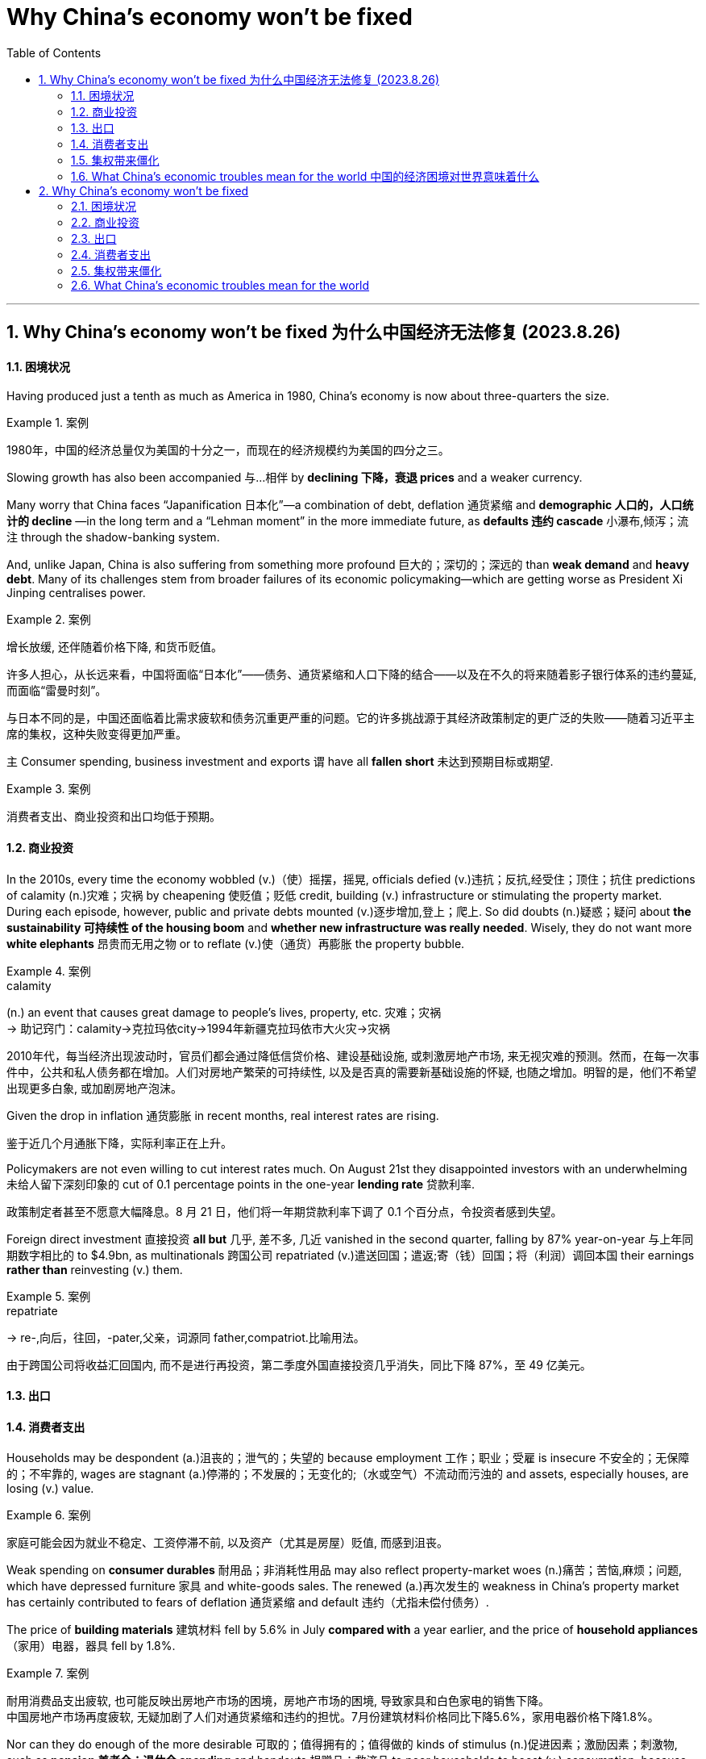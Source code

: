 
= Why China’s economy won’t be fixed
:toc: left
:toclevels: 3
:sectnums:

'''


== Why China’s economy won’t be fixed 为什么中国经济无法修复 (2023.8.26)


==== 困境状况

Having produced just a tenth as much as America in 1980, China’s economy is now about three-quarters the size.

.案例
====

1980年，中国的经济总量仅为美国的十分之一，而现在的经济规模约为美国的四分之三。
====


Slowing growth has also been accompanied 与…相伴 by *declining 下降，衰退 prices* and a weaker currency.

Many worry that China faces “Japanification 日本化”—a combination of debt, deflation 通货紧缩 and *demographic 人口的，人口统计的 decline* —in the long term and a “Lehman moment” in the more immediate future, as *defaults  违约 cascade* 小瀑布,倾泻；流注 through the shadow-banking system.


And, unlike Japan, China is also suffering from something more profound 巨大的；深切的；深远的 than *weak demand* and *heavy debt*. Many of its challenges stem from broader failures of its economic policymaking—which are getting worse as President Xi Jinping centralises power.



.案例
====

增长放缓, 还伴随着价格下降, 和货币贬值。

许多人担心，从长远来看，中国将面临“日本化”——债务、通货紧缩和人口下降的结合——以及在不久的将来随着影子银行体系的违约蔓延, 而面临“雷曼时刻”。

与日本不同的是，中国还面临着比需求疲软和债务沉重更严重的问题。它的许多挑战源于其经济政策制定的更广泛的失败——随着习近平主席的集权，这种失败变得更加严重。
====



`主` Consumer spending, business investment and exports `谓` have all *fallen short* 未达到预期目标或期望.

.案例
====

消费者支出、商业投资和出口均低于预期。
====



==== 商业投资

In the 2010s, every time the economy wobbled (v.)（使）摇摆，摇晃, officials defied (v.)违抗；反抗,经受住；顶住；抗住 predictions of calamity (n.)灾难；灾祸 by cheapening  使贬值；贬低 credit, building (v.) infrastructure or stimulating the property market. During each episode, however, public and private debts mounted (v.)逐步增加,登上；爬上. So did doubts (n.)疑惑；疑问 about *the sustainability 可持续性 of the housing boom* and *whether new infrastructure was really needed*. Wisely, they do not want more *white elephants*  昂贵而无用之物 or to reflate (v.)使（通货）再膨胀 the property bubble.

.案例
====
.calamity
(n.) an event that causes great damage to people's lives, property, etc. 灾难；灾祸 +
->  助记窍门：calamity→克拉玛依city→1994年新疆克拉玛依市大火灾→灾祸


2010年代，每当经济出现波动时，官员们都会通过降低信贷价格、建设基础设施, 或刺激房地产市场, 来无视灾难的预测。然而，在每一次事件中，公共和私人债务都在增加。人们对房地产繁荣的可持续性, 以及是否真的需要新基础设施的怀疑, 也随之增加。明智的是，他们不希望出现更多白象, 或加剧房地产泡沫。
====




Given the drop in inflation 通货膨胀 in recent months, real interest rates are rising.

鉴于近几个月通胀下降，实际利率正在上升。

Policymakers are not even willing to cut interest rates much. On August 21st they disappointed investors with an underwhelming 未给人留下深刻印象的 cut of 0.1 percentage points in the one-year *lending rate* 贷款利率.

政策制定者甚至不愿意大幅降息。8 月 21 日，他们将一年期贷款利率下调了 0.1 个百分点，令投资者感到失望。


Foreign direct investment 直接投资 *all but* 几乎, 差不多, 几近 vanished in the second quarter, falling by 87% year-on-year 与上年同期数字相比的 to $4.9bn, as multinationals 跨国公司 repatriated (v.)遣送回国；遣返;寄（钱）回国；将（利润）调回本国 their earnings *rather than* reinvesting (v.) them.

.案例
====

.repatriate
-> re-,向后，往回，-pater,父亲，词源同 father,compatriot.比喻用法。

由于跨国公司将收益汇回国内, 而不是进行再投资，第二季度外国直接投资几乎消失，同比下降 87%，至 49 亿美元。
====



==== 出口


==== 消费者支出




Households may be despondent (a.)沮丧的；泄气的；失望的 because employment 工作；职业；受雇 is insecure 不安全的；无保障的；不牢靠的, wages are stagnant (a.)停滞的；不发展的；无变化的;（水或空气）不流动而污浊的 and assets, especially houses, are losing (v.) value.

.案例
====

家庭可能会因为就业不稳定、工资停滞不前, 以及资产（尤其是房屋）贬值, 而感到沮丧。
====


Weak spending on *consumer durables* 耐用品；非消耗性用品 may also reflect property-market woes (n.)痛苦；苦恼,麻烦；问题, which have depressed furniture 家具 and white-goods sales. The renewed (a.)再次发生的 weakness in China’s property market has certainly contributed to fears of deflation 通货紧缩 and default  违约（尤指未偿付债务）.

The price of *building materials* 建筑材料 fell by 5.6% in July *compared with* a year earlier, and the price of *household appliances* （家用）电器，器具 fell by 1.8%.

.案例
====

耐用消费品支出疲软, 也可能反映出房地产市场的困境，房地产市场的困境, 导致家具和白色家电的销售下降。 +
中国房地产市场再度疲软, 无疑加剧了人们对通货紧缩和违约的担忧。7月份建筑材料价格同比下降5.6%，家用电器价格下降1.8%。
====






Nor can they do enough of the more desirable 可取的；值得拥有的；值得做的 kinds of stimulus (n.)促进因素；激励因素；刺激物, such as *pension 养老金；退休金 spending* and handouts 捐赠品；救济品 to poor households to boost (v.) consumption, because Mr Xi has disavowed 不承认；否认；拒绝对…承担责任 “welfarism 福利主义” and the government seeks (v.) an official deficit 赤字；逆差；亏损 of only 3% of GDP.

.案例
====

他们(指政府)也无法采取足够的更理想的刺激措施，例如养老金支出, 和向贫困家庭发放补贴以刺激消费，因为习近平否认“福利主义”，而且政府寻求将官方赤字, 仅占GDP的3% 。
====

Should China *fall into* persistent 执著的；不屈不挠的 deflation 通货紧缩 because the authorities *refuse to* boost consumption, *debts will rise* in real value and *weigh 有…重；重 more heavily* on the economy.

.案例
====

如果中国因当局拒绝刺激消费, 而陷入持续通货紧缩，债务的实际价值将会上升，并对经济造成更大压力。
====



==== 集权带来僵化


Why does the government keep making mistakes? One reason is that short-term growth is no longer the priority 优先事项；最重要的事 of the Chinese Communist Party (CCP). The signs are that Mr Xi believes China must prepare for sustained 持续的，持久 economic and, potentially, *military conflict* with America. He is willing *to make material sacrifices(n.)* to achieve (v.) those goals, and *to the extent* he wants growth, it must be “high quality”.

.案例
====

为什么政府总是犯错误？原因之一是短期增长不再是中国共产党的首要任务。有迹象表明，习认为中国必须为与美国持续的经济冲突以及潜在的军事冲突做好准备。他愿意为实现这些目标做出物质牺牲，而且他想要的增长程度必须是“高质量”。
====

Decisions are increasingly governed 控制；影响；支配 by an ideology 思想（体系）；思想意识,意识形态 that *fuses* (v.)（使）融合，熔接，结合 a left-wing suspicion 猜疑；怀疑 of rich entrepreneurs *with* a right-wing reluctance (n.)不情愿，勉强 *to hand (v.)交；递；给 money to* the idle 懈怠的；懒惰的,没有工作的；闲散的 poor.

.案例
====

决策越来越受到一种意识形态的支配，这种意识形态融合了左翼对富有企业家的怀疑, 和右翼不愿将钱交给无所事事的穷人的观点。
====


In the 2000s Western leaders mistakenly believed that trade, markets and growth would boost democracy and individual liberty. But China is now testing the reverse relationship: whether more autocracy 独裁政体；专制制度 damages (v.) the economy. The evidence is mounting that it does.

.案例
====

2000 年代，西方领导人错误地认为贸易、市场和增长将促进民主和个人自由。但中国现在正在测试相反的关系：更多的独裁是否会损害经济。越来越多的证据表明事实确实如此.
====


The population is ageing (v.) rapidly. America is increasingly hostile (a.) 敌意的；敌对的, and is trying to choke (v.)（使）窒息，哽噎;（掐住喉咙）使停止呼吸，使窒息 the parts of China’s economy, like chipmaking, that it sees as strategically significant 有重大意义的；显著的. The more China *catches up with* America, the harder the gap will be to close further, because centralised 集中的；中央集权的 economies are better at emulation 模仿 than at innovation.

.案例
====

人口正在迅速老龄化。美国的敌意日益浓厚，并试图扼杀中国经济中具有战略意义的部分，例如芯片制造。中国越是追赶美国，进一步缩小差距就越困难，因为中央集权经济体更擅长模仿, 而不是创新。
====


==== What China’s economic troubles mean for the world 中国的经济困境对世界意味着什么


Commodity 商品 exporters are especially exposed to China’s slowdown (n.)减速；减缓. The country guzzles (v.)暴饮；狼吞虎咽 almost a fifth of the world’s oil, half of its refined 精炼的；提纯的 copper, nickel and zinc, and more than three-fifths of its iron 铁 ore  矿石；矿砂. China’s property woes (n.)麻烦；问题；困难 will mean it requires less of such supplies. That will be a knock 敲；击 for countries such as Zambia, where exports of copper and other metals to China *amount (v.)总计；共计 to* 20% of GDP, and Australia, a big supplier of coal and iron.

.案例
====
大宗商品出口商尤其容易受到中国经济放缓的影响。该国消耗了世界近五分之一的石油，一半的精炼铜、镍和锌，以及五分之三以上的铁矿石。中国的房地产困境将意味着其对此类供应的需求减少。这将对赞比亚和澳大利亚等国家造成打击，赞比亚向中国出口的铜和其他金属, 占国内生产总值的20% ，而澳大利亚则是煤炭和铁的主要供应国。
====

And some Western companies are exposed through 凭借；因为；由于 their reliance on China for revenues 财政收入；税收收入；收益. In 2021 the 200 biggest multinationals in America, Europe and Japan made 13% of their sales in the country, earning $700bn. Tesla is more exposed still （加强比较级）还要，更, making around a fifth of its sales in China; Qualcomm, a chipmaker, makes a staggering (a.)令人难以相信的 two-thirds.


Sales to China *account (v.) for*  (数量、比例上) 占 only 4-8% of business for all *listed 上市的 companies* in America, Europe and Japan. Exports 出口 from America, Britain, France and Spain come to 1-2% of their respective outputs. Even in Germany, with an export share of nearly 4%, China would have to collapse *in order to* generate a sizeable 相当大的 hit (n.) to its economy.

.案例
====

一些西方公司因收入依赖中国而面临风险。2021年，美国、欧洲和日本最大的200家跨国公司13%的销售额来自中国，收入达7000亿美元。特斯拉面临的风险更大，其销量的约五分之一来自中国；芯片制造商高通的收入达到惊人的三分之二。

在美国、欧洲和日本的所有上市公司中，对中国的销售仅占其业务的4-8%。美国、英国、法国和西班牙的出口占各自产量的1-2%。即使在出口份额接近 4% 的德国，中国也必须崩溃才能对其经济造成相当大的打击。
====





'''

== Why China’s economy won’t be fixed


==== 困境状况

Having produced just a tenth as much as America in 1980, China’s economy is now about three-quarters the size.


Slowing growth has also been accompanied by declining prices and a weaker currency.




Many worry that China faces “Japanification”—a combination of debt, deflation and demographic decline—in the long term and a “Lehman moment” in the more immediate future, as defaults cascade through the shadow-banking system.

And, unlike Japan, China is also suffering from something more profound than weak demand and heavy debt. Many of its challenges stem from broader failures of its economic policymaking—which are getting worse as President Xi Jinping centralises power.




Consumer spending, business investment and exports have all fallen short.





==== 商业投资

In the 2010s, every time the economy wobbled, officials defied predictions of calamity by cheapening credit, building infrastructure or stimulating the property market. During each episode, however, public and private debts mounted. So did doubts about the sustainability of the housing boom and whether new infrastructure was really needed. Wisely, they do not want more white elephants or to reflate the property bubble.



Given the drop in inflation in recent months, real interest rates are rising.


Policymakers are not even willing to cut interest rates much. On August 21st they disappointed investors with an underwhelming cut of 0.1 percentage points in the one-year lending rate.

Foreign direct investment all but vanished in the second quarter, falling by 87% year-on-year to $4.9bn, as multinationals repatriated their earnings rather than reinvesting them.



==== 出口


==== 消费者支出




Households may be despondent because employment is insecure, wages are stagnant and assets, especially houses, are losing value.


Weak spending on consumer durables may also reflect property-market woes, which have depressed furniture and white-goods sales. The renewed weakness in China’s property market has certainly contributed to fears of deflation and default.

The price of building materials fell by 5.6% in July compared with a year earlier, and the price of household appliances fell by 1.8%.







Nor can they do enough of the more desirable kinds of stimulus, such as pension spending and handouts to poor households to boost consumption, because Mr Xi has disavowed “welfarism” and the government seeks an official deficit of only 3% of GDP.


Should China fall into persistent deflation because the authorities refuse to boost consumption, debts will rise in real value and weigh more heavily on the economy.



==== 集权带来僵化


Why does the government keep making mistakes? One reason is that short-term growth is no longer the priority of the Chinese Communist Party (CCP). The signs are that Mr Xi believes China must prepare for sustained economic and, potentially, military conflict with America. He is willing to make material sacrifices to achieve those goals, and to the extent he wants growth, it must be “high quality”.


Decisions are increasingly governed by an ideology that fuses a left-wing suspicion of rich entrepreneurs with a right-wing reluctance to hand money to the idle poor.


In the 2000s Western leaders mistakenly believed that trade, markets and growth would boost democracy and individual liberty. But China is now testing the reverse relationship: whether more autocracy damages the economy. The evidence is mounting that it does.


The population is ageing rapidly. America is increasingly hostile, and is trying to choke the parts of China’s economy, like chipmaking, that it sees as strategically significant. The more China catches up with America, the harder the gap will be to close further, because centralised economies are better at emulation than at innovation.



==== What China’s economic troubles mean for the world


Commodity exporters are especially exposed to China’s slowdown. The country guzzles almost a fifth of the world’s oil, half of its refined copper, nickel and zinc, and more than three-fifths of its iron ore. China’s property woes will mean it requires less of such supplies. That will be a knock for countries such as Zambia, where exports of copper and other metals to China amount to 20% of GDP, and Australia, a big supplier of coal and iron.

And some Western companies are exposed through their reliance on China for revenues. In 2021 the 200 biggest multinationals in America, Europe and Japan made 13% of their sales in the country, earning $700bn. Tesla is more exposed still, making around a fifth of its sales in China; Qualcomm, a chipmaker, makes a staggering two-thirds.

Sales to China account for only 4-8% of business for all listed companies in America, Europe and Japan. Exports from America, Britain, France and Spain come to 1-2% of their respective outputs. Even in Germany, with an export share of nearly 4%, China would have to collapse in order to generate a sizeable hit to its economy.





'''

